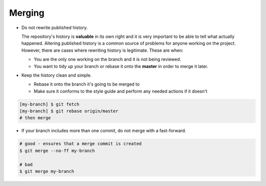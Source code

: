 Merging
===============================================================================
- Do not rewrite published history.

  The repository's history is **valuable** in its own right and it is very
  important to be able to tell what actually happened. Altering published
  history is a common source of problems for anyone working on the project.
  However, there are cases where rewriting history is legitimate.
  These are when:

  * You are the only one working on the branch and it is not being reviewed.
  * You want to tidy up your branch or rebase it onto the **master** in order to merge it later.

- Keep the history clean and simple.

  * Rebase it onto the branch it's going to be merged to
  * Make sure it conforms to the style guide and perform
    any needed actions if it doesn't

.. code-block:: sh

    [my-branch] $ git fetch
    [my-branch] $ git rebase origin/master
    # then merge

- If your branch includes more than one commit, do not merge with a fast-forward.

.. code-block:: sh

    # good - ensures that a merge commit is created
    $ git merge --no-ff my-branch

    # bad
    $ git merge my-branch
